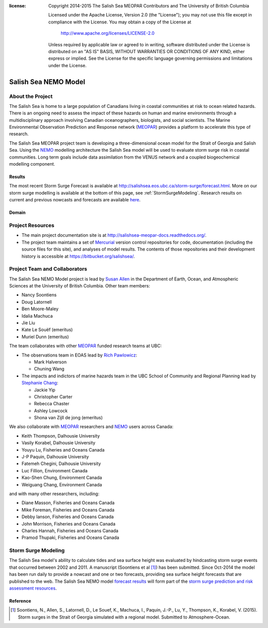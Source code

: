 .. salishsea.eos.ubc.ca/nemo section landing page

:license:
  Copyright 2014-2015 The Salish Sea MEOPAR Contributors
  and The University of British Columbia

  Licensed under the Apache License, Version 2.0 (the "License");
  you may not use this file except in compliance with the License.
  You may obtain a copy of the License at

     http://www.apache.org/licenses/LICENSE-2.0

  Unless required by applicable law or agreed to in writing, software
  distributed under the License is distributed on an "AS IS" BASIS,
  WITHOUT WARRANTIES OR CONDITIONS OF ANY KIND, either express or implied.
  See the License for the specific language governing permissions and
  limitations under the License.


*********************
Salish Sea NEMO Model
*********************

About the Project
=================

The Salish Sea is home to a large population of Canadians living in coastal communities at risk to ocean related hazards.
There is an ongoing need to assess the impact of these hazards on human and marine environments through a multidisciplinary approach involving Canadian oceanographers,
biologists,
and social scientists.
The Marine Environmental Observation Prediction and Response network
(MEOPAR_)
provides a platform to accelerate this type of research.

.. _MEOPAR: http://meopar.ca/

The Salish Sea MEOPAR project team is developing a three-dimensional ocean model for the Strait of Georgia and Salish Sea.
Using the NEMO_ modelling architecture the Salish Sea model will be used to evaluate storm surge risk in coastal communities.
Long term goals include data assimilation from the VENUS network and a coupled biogeochemical modelling component.


Results
-------

The most recent Storm Surge Forecast is available at http://salishsea.eos.ubc.ca/storm-surge/forecast.html.
More on our storm surge modelling is available at the bottom of this page,
see :ref:`StormSurgeModeling`.
Research results on current and previous nowcasts and forecasts are available `here`_.

.. _NEMO: http://www.nemo-ocean.eu/
.. _here: results/index.html


Domain
------

.. image:: ../_static/nemo/SalishSeaImage.png
    :alt: Salish Sea NEMO Model Domain
    :align: center


Project Resources
=================

* The main project documentation site is at http://salishsea-meopar-docs.readthedocs.org/.
* The project team maintains a set of Mercurial_ version control repositories for code,
  documentation (including the source files for this site),
  and analyses of model results.
  The contents of those repositories and their development history is accessible at https://bitbucket.org/salishsea/.

.. _Mercurial: http://mercurial.selenic.com/


Project Team and Collaborators
==============================

The Salish Sea NEMO Model project is lead by `Susan Allen`_ in the Department of Earth, Ocean, and Atmospheric Sciences at the University of British Columbia.
Other team members:

* Nancy Soontiens
* Doug Latornell
* Ben Moore-Maley
* Idalia Machuca
* Jie Liu
* Kate Le Souëf (emeritus)
* Muriel Dunn (emeritus)

The team collaborates with other MEOPAR_ funded research teams at UBC:

* The observations team in EOAS lead by `Rich Pawlowicz`_:

  * Mark Halverson
  * Chuning Wang

* The impacts and indictors of marine hazards team in the UBC School of Community and Regional Planning lead by `Stephanie Chang`_:

  * Jackie Yip
  * Christopher Carter
  * Rebecca Chaster
  * Ashley Lowcock
  * Shona van Zijll de jong (emeritus)

.. _Susan Allen: http://eos.ubc.ca/~sallen/
.. _Rich Pawlowicz: http://www.eos.ubc.ca/~rich/research.html
.. _Stephanie Chang: https://sites.google.com/site/stephanieechang1/home

We also collaborate with MEOPAR_ researchers and NEMO_ users across Canada:

* Keith Thompson, Dalhousie University
* Vasily Korabel, Dalhousie University
* Youyu Lu, Fisheries and Oceans Canada
* J-P Paquin, Dalhousie University
* Fatemeh Chegini, Dalhousie University
* Luc Fillion, Environment Canada
* Kao-Shen Chung, Environment Canada
* Weiguang Chang, Environment Canada

and with many other researchers,
including:

* Diane Masson, Fisheries and Oceans Canada
* Mike Foreman, Fisheries and Oceans Canada
* Debby Ianson, Fisheries and Oceans Canada
* John Morrison, Fisheries and Oceans Canada
* Charles Hannah, Fisheries and Oceans Canada
* Pramod Thupaki, Fisheries and Oceans Canada


.. _StormSurgeModeling:

Storm Surge Modeling
====================

The Salish Sea model's ability to calculate tides and sea surface height was evaluated by hindcasting storm surge events that occurred between 2002 and 2011.
A manuscript (Soontiens et al [#]_) has been submitted.
Since Oct-2014 the model has been run daily to provide a nowcast and one or two forecasts,
providing sea surface height forecasts that are published to the web.
The Salish Sea NEMO model `forecast results`_ will form part of the `storm surge prediction and risk assessment resources`_.

.. _storm surge prediction and risk assessment resources: ../storm-surge/index.html
.. _forecast results: ../storm-surge/forecast.html


Reference
---------
.. [#] Soontiens, N., Allen, S., Latornell, D., Le Souef, K., Machuca, I., Paquin, J.-P., Lu, Y., Thompson, K., Korabel, V. (2015). Storm surges in the Strait of Georgia simulated with a regional model. Submitted to Atmosphere-Ocean.
